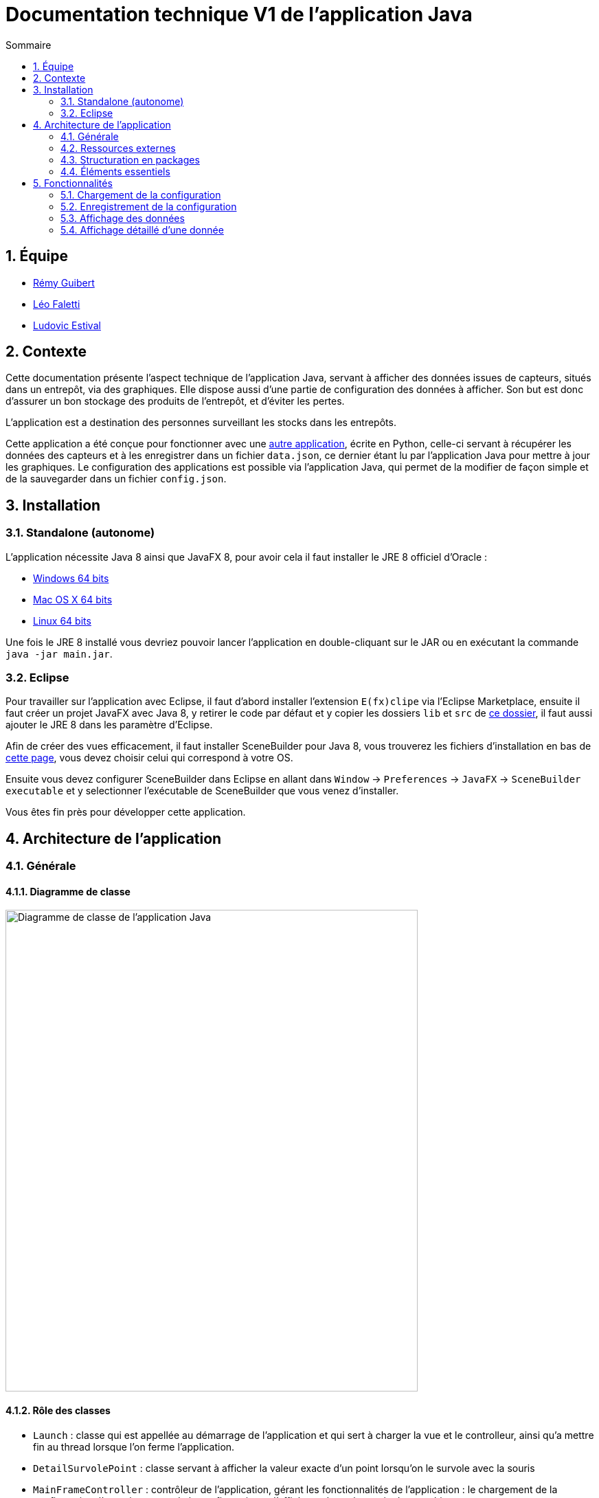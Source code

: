//----------------------------------------

// Table of content
:toc: macro
:toc-title: Sommaire
:numbered:

// Icons
:tip-caption: :bulb:
:note-caption: :paperclip:
:warning-caption: :warning:
:important-caption: :exclamation:
:caution-caption: :fire:

:baseURL: https://github.com/IUT-Blagnac/sae3-01-devapp-g2b-12

//----------------------------------------

= Documentation technique V1 de l'application Java

toc::[]

== Équipe

- https://github.com/PattateDouce[Rémy Guibert]
- https://github.com/Falettiattendre[Léo Faletti]
- https://github.com/ludovic-estival[Ludovic Estival]

== Contexte

Cette documentation présente l'aspect technique de l'application Java, servant à afficher des données issues de capteurs, situés dans un entrepôt, via des graphiques.
Elle dispose aussi d'une partie de configuration des données à afficher.
Son but est donc d'assurer un bon stockage des produits de l'entrepôt, et d'éviter les pertes.

L'application est a destination des personnes surveillant les stocks dans les entrepôts.

Cette application a été conçue pour fonctionner avec une {baseURL}/blob/master/app/python/main.py[autre application], écrite en Python, celle-ci servant à récupérer les données des capteurs et à les enregistrer dans un fichier `data.json`, ce dernier étant lu par l'application Java pour mettre à jour les graphiques.
Le configuration des applications est possible via l'application Java, qui permet de la modifier de façon simple et de la sauvegarder dans un fichier `config.json`.

== Installation

=== Standalone (autonome)

L'application nécessite Java 8 ainsi que JavaFX 8, pour avoir cela il faut installer le JRE 8 officiel d'Oracle :

- https://javadl.oracle.com/webapps/download/AutoDL?BundleId=247947_0ae14417abb444ebb02b9815e2103550[Windows 64 bits]

- https://javadl.oracle.com/webapps/download/AutoDL?BundleId=247939_0ae14417abb444ebb02b9815e2103550[Mac OS X 64 bits]

- https://javadl.oracle.com/webapps/download/AutoDL?BundleId=247938_0ae14417abb444ebb02b9815e2103550[Linux 64 bits]

Une fois le JRE 8 installé vous devriez pouvoir lancer l'application en double-cliquant sur le JAR ou en exécutant la commande `java -jar main.jar`.

=== Eclipse

Pour travailler sur l'application avec Eclipse, il faut d'abord installer l'extension `E(fx)clipe` via l'Eclipse Marketplace, ensuite il faut créer un projet JavaFX avec Java 8, y retirer le code par défaut et y copier les dossiers `lib` et `src` de {baseURL}/tree/master/app/java/[ce dossier], il faut aussi ajouter le JRE 8 dans les paramètre d'Eclipse.

Afin de créer des vues efficacement, il faut installer SceneBuilder pour Java 8, vous trouverez les fichiers d'installation en bas de https://gluonhq.com/products/scene-builder/#download[cette page], vous devez choisir celui qui correspond à votre OS.

Ensuite vous devez configurer SceneBuilder dans Eclipse en allant dans `Window` -> `Preferences` -> `JavaFX` -> `SceneBuilder executable` et y selectionner l'exécutable de SceneBuilder que vous venez d'installer.

Vous êtes fin près pour développer cette application.

== Architecture de l'application

=== Générale

==== Diagramme de classe

image::{baseURL}/raw/master/docs/java/Diagramme%20de%20classe.svg[Diagramme de classe de l'application Java,600,701]

==== Rôle des classes

- `Launch` : classe qui est appellée au démarrage de l'application et qui sert à charger la vue et le controlleur, ainsi qu'a mettre fin au thread lorsque l'on ferme l'application.

- `DetailSurvolePoint` : classe servant à afficher la valeur exacte d'un point lorsqu'on le survole avec la souris

- `MainFrameController` : contrôleur de l'application, gérant les fonctionnalités de l'application : le chargement de la configuration, l'enregistrement de la configuration et l'affichage des valeurs via des graphiques.

==== Autres fichiers

Icône de l'application : `icon.png`

Vue de l'application : `MainFrame.fxml`

Fichier de configuration : `config.json`, fichier créé par l'application Java

Fichier de données : `data.json`, fichier créé par l'application Python

=== Ressources externes

Notre application ne dépend que d'une bibliothèque externe, le reste est disponible de le JRE 8 officiel.

==== GSON

Cette bibliothèque sert à gérer des données JSON avec Java.

Version utilisée : 2.10

Code source : https://github.com/google/gson[GitHub]

Documentation : https://www.javadoc.io/doc/com.google.code.gson/gson/2.10/com.google.gson/module-summary.html[JavaDoc]

=== Structuration en packages

Notre application est structurée en trois packages :

- `Package par défaut` : classe principale et icône
  * Launch.java
  * icon.png

- `model` : classe réutilisée par le contrôleur
  * DetailSurvolePoint.java

- `view` : fichier de vue et son contrôleur
  * MainFrameController.java
  * MainFrame.fxml

==== MVC

Pour notre application, nous avons utiliser le pattern MVC (Modèle-Vue-Contrôleur) car c'est celui que nous connaissions le mieux, nous avons qu'une seule vue donc un seul contrôleur et avons créé qu'un seul modèle, voici les fichiers impliqués :

- `Modèle` : DetailSurvolePoint.java

- `Vue` : MainFrame.fxml

- `Contrôleur` : MainFrameController.java

=== Éléments essentiels

L'application est réalisée avec Java 8 car cela permet une plus grande compatibilité, puisque la version par défaut fournie par Oracle et téléchargée sur le plus grand nombre de PC est la 8, qui embarque JavaFX 8.

== Fonctionnalités

=== Chargement de la configuration

==== Classes impliquées

Dans le package `view` : `MainFrameController`.

==== Éléments essentiels

Le chargement de la configuration s'effectue automatiquement pendant l'appel de `initialize(...)`.

La méthode impliquée est `loadConfig()`, dans un premier temps on essai de lire le fichier de configuration, si ce n'est pas possible alors on affiche un message à l'écran de l'utilisateur indiquant qu'il n'y a pas de configuration, mais cela n'empêche pas l'application de se lancer, car on peut tout de même créer une configuration via l'interface.

Dans le cas où l'application parvient à lire le fichier, on récupère dans des variables les 6 valeurs du fichier (les capteurs, les données voulues, les valeurs maximales, la fréquence de rafraîchissement, le nom du serveur et son port) et pour chacune on modifie la vue en conséquence, pour les données voulues on créer un graphique, pour la fréquence on change la valeur du TextField, etc, et finallement on programme le thread en fonction de la fréquence voulue.

Lors qu'on modifie la configuration via l'interface et qu'on enregistre, la vue est réinitialisée avant d'être chargée, cela est fait par la méthode `clearView()` qui vide les objets et les éléments de la vue afin de revenir à l'état lors que l'application s'est affichée pour la première fois.

=== Enregistrement de la configuration

==== Classes impliquées

Dans le package `view` : `MainFrameController`.

==== Éléments essentiels

La méthode impliquée est `saveConfig()`, elle est appellée lorsqu'on clique sur le bouton d'enregistrement, cette méthode fait l'inverse de `loadConfig()`, c'est-à-dire qu'elle créer des objets JSON à partir des éléments de la vue, et fini par enregistrer cette nouvelle configuration dans le fichier `config.json`.

Dans le cas où la vue a une valeur incorrecte, alors elle est remplacée par une valeur pas défaut.

=== Affichage des données

==== Classes impliquées

Dans le package `view` : `MainFrameController`.

Dans la classe `MainFrameController` du package `view` : `ChartUpdater`.

==== Éléments essentiels

Les graphiques sont créés lors du chargement, par la méthode `loadConfig()`, puis ils sont mis à jour par la classe `ChartUpdater`, qui lit le fichier de données `data.json`, et ajoute chaque nouvelle valeur dans le graphique correspondant, l'ajout de la donnée dans le graphique se fait avec `Platform.runLater()` afin d'être réalisé par le thread JavaFX.

=== Affichage détaillé d'une donnée

==== Classes impliquées

Dans la classe `MainFrameController` du package `view` : `ChartUpdater`.

Dans le package `model` : `DetailSurvolePoint`.

==== Éléments essentiels

Lors de la création d'un nouveau point, on lui associe une nouvel objet `DetailSurvolePoint` en lui spécifiant la valeur du point, cet objet crée un Label, qui sera affiché lorsqu'on survolera le point et disparaîtra lorsqu'on ne le survolera plus.
